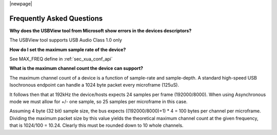 
|newpage|

**************************
Frequently Asked Questions
**************************

**Why does the USBView tool from Microsoft show errors in the devices descriptors?**

The USBView tool supports USB Audio Class 1.0 only

**How do I set the maximum sample rate of the device?**

See MAX_FREQ define in :ref:`sec_xua_conf_api`

**What is the maximum channel count the device can support?**

The maximum channel count of a device is a function of sample-rate and sample-depth. A standard high-speed USB
Isochronous endpoint can handle a 1024 byte packet every microframe (125uS).

It follows then that at 192kHz the device/hosts expects 24 samples per frame (192000/8000). When using Asynchronous
mode we must allow for +/- one sample, so 25 samples per microframe in this case.

Assuming 4 byte (32 bit) sample size, the bus expects ((192000/8000)+1) * 4 = 100 bytes per channel per microframe.
Dividing the maximum packet size by this value yields the theoretical maximum channel count at the given frequency,
that is 1024/100 = 10.24. Clearly this must be rounded down to 10 whole channels.

